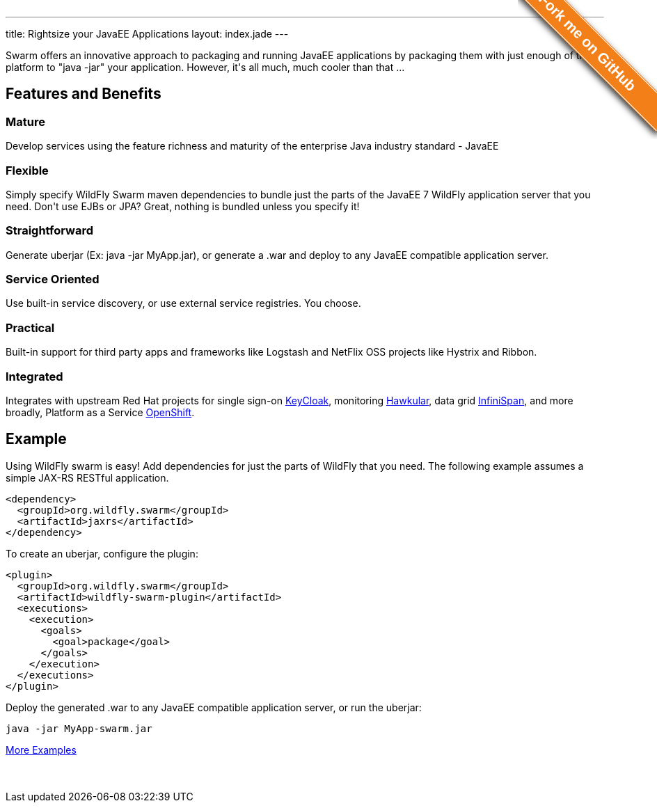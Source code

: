 ---
title: Rightsize your JavaEE Applications
layout: index.jade
---

[pass]
++++
<style>#forkongithub a{background:#F37F18;color:#fff;text-decoration:none;font-family:arial,sans-serif;text-align:center;font-weight:bold;padding:5px 40px;font-size:1.3rem;line-height:2rem;position:relative;transition:0.5s;}#forkongithub a:hover{background:#F37F18;color:#fff;}#forkongithub a::before,#forkongithub a::after{content:"";width:100%;display:block;position:absolute;top:1px;left:0;height:1px;background:#fff;}#forkongithub a::after{bottom:1px;top:auto;}@media screen and (min-width:800px){#forkongithub{position:absolute;display:block;top:0;right:0;width:200px;overflow:hidden;height:200px;z-index:9999;}#forkongithub a{width:240px;position:absolute;top:40px;right:-60px;transform:rotate(45deg);-webkit-transform:rotate(45deg);-ms-transform:rotate(45deg);-moz-transform:rotate(45deg);-o-transform:rotate(45deg);box-shadow:4px 4px 10px rgba(0,0,0,0.8);}}</style><span id="forkongithub"><a href="https://github.com/wildfly-swarm">Fork me on GitHub</a></span>
++++

++++
<p class=text-center>
Swarm offers an innovative approach to packaging and running JavaEE applications by packaging them with just enough of the
platform to "java -jar" your application. However, it's all much, much cooler than that ...
</p>
++++

[pass]
++++

<div class="row main-container gray-background">
<h2 class="text-center">Features and Benefits</h2>
<div class="row">
  <div class="col-md-4">
  <p>
    <h3><i class="fa fa-industry"></i> Mature</h3>
    Develop services using the feature richness and maturity of the enterprise Java industry standard - JavaEE
    </p>
  </div>
  <div class="col-md-4">
  <p>
    <h3><i class="fa fa-cubes"></i> Flexible</h3>
    Simply specify WildFly Swarm maven dependencies to bundle just the parts of the JavaEE 7 WildFly application server
    that you need. Don't use EJBs or JPA? Great, nothing is bundled unless you specify it!
    </p>
  </div>
  <div class="col-md-4">
    <p>
    <h3><i class="fa fa-check"></i> Straightforward</h3>
      Generate uberjar (Ex: java -jar MyApp.jar), or generate a .war and deploy to any JavaEE compatible application server.
    </p>
  </div>
</div>
<div class="row">
  <div class="col-md-4">
    <h3><i class="fa fa-sitemap"></i> Service Oriented</h3>
    Use built-in service discovery, or use external service registries. You choose.
  </div>
  <div class="col-md-4">
    <h3><i class="fa fa-wrench"></i> Practical</h3>
    Built-in support for third party apps and frameworks like Logstash and NetFlix OSS projects like Hystrix and Ribbon.
  </div>
  <div class="col-md-4">
    <h3><i class="fa fa-puzzle-piece"></i> Integrated</h3>
    Integrates with upstream Red Hat projects for single sign-on <a href="http://keycloak.jboss.org/">KeyCloak</a>,
    monitoring <a href="http://www.hawkular.org/">Hawkular</a>, data grid <a href="http://www.infinispan.org">InfiniSpan</a>, and more
    broadly, Platform as a Service <a href="https://www.openshift.com/">OpenShift</a>.
  </div>
</div>
</div>
++++

[pass]
++++
<h2 class="text-center">Example</h2>
++++

Using WildFly swarm is easy! Add dependencies for just the parts of WildFly that you need. The following example
assumes a simple JAX-RS RESTful application.

[source,xml]
<dependency>
  <groupId>org.wildfly.swarm</groupId>
  <artifactId>jaxrs</artifactId>
</dependency>

To create an uberjar, configure the plugin:

[source,xml]
<plugin>
  <groupId>org.wildfly.swarm</groupId>
  <artifactId>wildfly-swarm-plugin</artifactId>
  <executions>
    <execution>
      <goals>
        <goal>package</goal>
      </goals>
    </execution>
  </executions>
</plugin>

Deploy the generated .war to any JavaEE compatible application server, or run the uberjar:
[source, bash]
java -jar MyApp-swarm.jar

[pass]
++++
<p style="margin-bottom:50px">
<a href="https://github.com/wildfly-swarm/wildfly-swarm-examples" class="btn btn-white">More Examples</a>
</p>
++++
